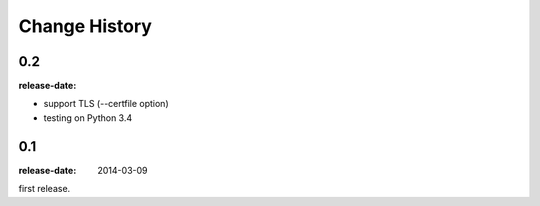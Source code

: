 ==============
Change History
==============

0.2
===
:release-date:

* support TLS (--certfile option)
* testing on Python 3.4

0.1
===
:release-date: 2014-03-09

first release.
